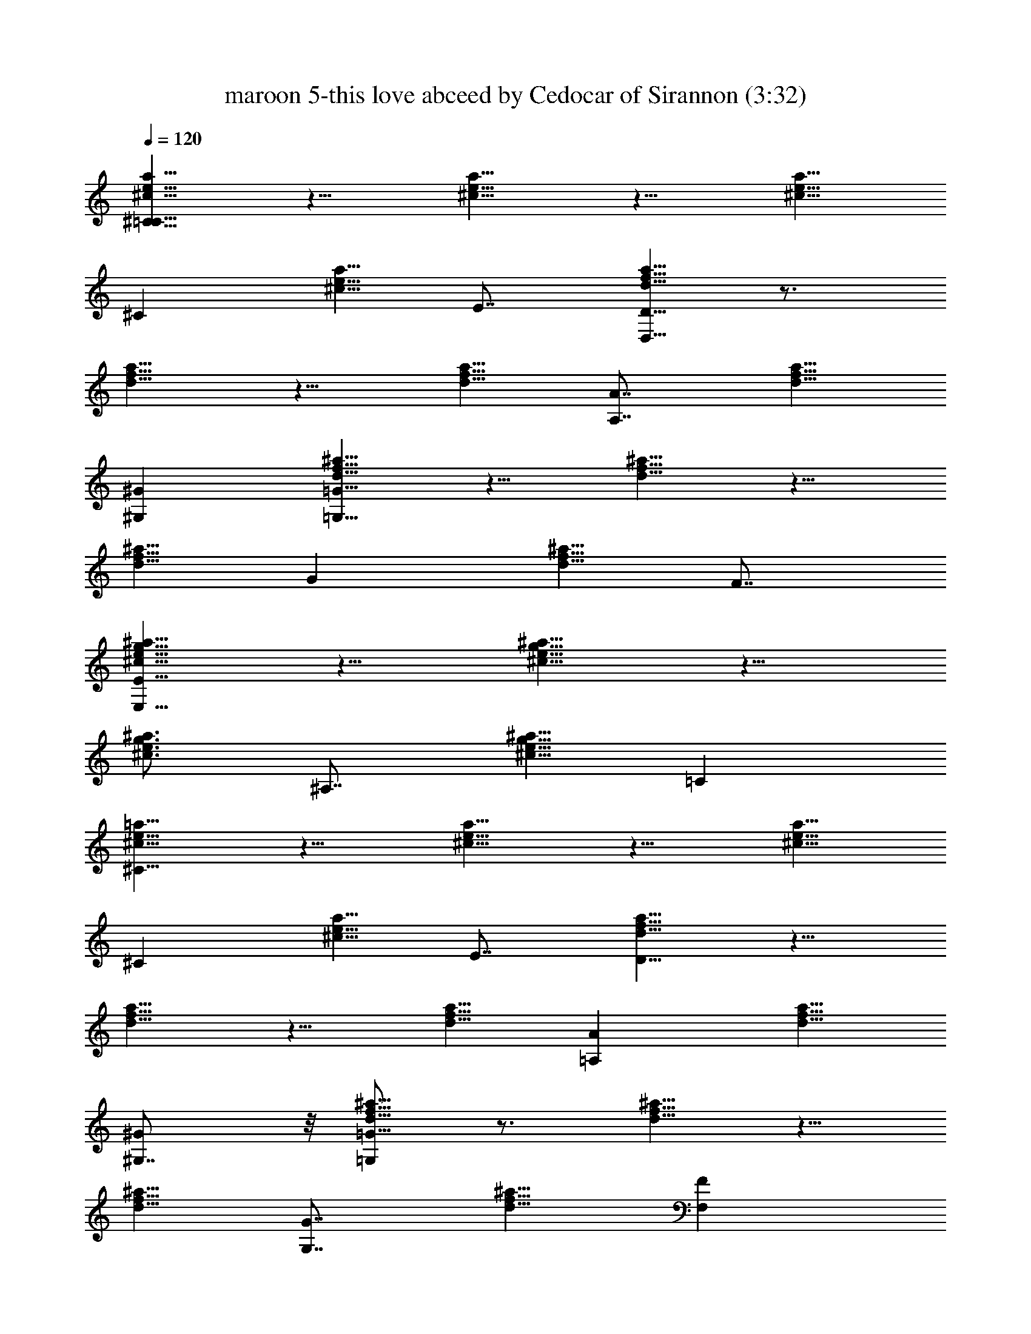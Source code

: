 X:1
T:maroon 5-this love abceed by Cedocar of Sirannon (3:32)
Z:Transcribed by LotRO MIDI Player:http://lotro.acasylum.com/midi
%  Original file:maroon_5-this_love.mid
%  Transpose:2
L:1/4
Q:120
K:C
[^c5/8a5/8e5/8^C5/8=C5/8] z5/8 [^c5/8a5/8e5/8] z5/8 [^c5/8a5/8e5/8]
[^Cz5/8] [^c5/8a5/8e5/8z3/8] E7/8 [d5/8a5/8f5/8D5/8D,5/8] z3/4
[d5/8a5/8f5/8] z5/8 [d5/8a5/8f5/8] [A7/8A,7/8z5/8] [d5/8a5/8f5/8z/4]
[^G^G,] [f5/8^a5/8d5/8=G5/8=G,5/8] z5/8 [f5/8^a5/8d5/8] z5/8
[f5/8^a5/8d5/8] [Gz5/8] [f5/8^a5/8d5/8z3/8] F7/8
[e5/8^a5/8g5/8^c5/8E5/8E,5/8] z5/8 [e5/8^a5/8g5/8^c5/8] z5/8
[e3/4^a3/4g3/4^c3/4] [^A,7/8z5/8] [e5/8^a5/8g5/8^c5/8z/4] =C
[^c5/8=a5/8e5/8^C5/8] z5/8 [^c5/8a5/8e5/8] z5/8 [^c5/8a5/8e5/8]
[^Cz5/8] [^c5/8a5/8e5/8z3/8] E7/8 [d5/8a5/8f5/8D5/8] z5/8
[d5/8a5/8f5/8] z5/8 [d5/8a5/8f5/8] [A=A,z5/8] [d5/8a5/8f5/8z3/8]
[^G^G,7/8] z/8 [f5/8^a5/8d5/8=G5/8=G,/2] z3/4 [f5/8^a5/8d5/8] z5/8
[f5/8^a5/8d5/8] [G7/8G,7/8z5/8] [f5/8^a5/8d5/8z/4] [FF,]
[e5/8^a5/8g5/8^c5/8E5/8E,5/8] z5/8 [e5/8^a5/8g5/8^c5/8] z5/8
[e5/8^a5/8g5/8^c5/8] [^A,z5/8] [e5/8^a5/8g5/8^c5/8z3/8] =C7/8
[^c5/8=a5/8e5/8^C5/8] ^c3/8 ^c/4 [^c3/8a3/4e3/4] ^c5/8 ^c3/8
[^c5/8a5/8e5/8] ^c/4 ^c3/8 [^c/4a5/8e5/8] [^c5/8E] d3/8
[d5/8a5/8f5/8D5/8] d5/8 [d5/8a5/8f5/8] z/4 d3/8 [da5/8f5/8] z3/8
[e5/8z/4] [d5/8a5/8f3/8] [f5/8^G,7/8] e/4 [d3/8f5/8^a5/8=G,5/8] d7/8
[f5/8^a5/8d5/8] z3/8 d/4 [d3/8f5/8^a5/8] d5/8 d3/8 [f5/8^a5/8d/4]
[d5/8F,] [d5/8z3/8] [e5/8^a5/8g5/8^c/4E,5/8] ^c5/8 ^c3/8
[e5/8^a5/8g5/8^c5/4] z5/8 [e5/8^a5/8g5/8^c5/8] [^A,7/8z5/8]
[e5/8^a5/8g5/8^c5/8z/4] =C [^c5/8=a5/8e5/8^C5/8] ^c3/8 ^c/4
[^c3/8a5/8e5/8] ^c5/8 ^c/4 [^c3/8a5/8e5/8] ^c5/8 ^c/4 [^c3/8a5/8e5/8]
[^c5/8E7/8] d/4 [d3/8a3/4f3/4D5/8] d3/8 d5/8 [d5/8a5/8f5/8] z5/8
[d/4a5/8f5/8] d5/8 [e5/8z3/8] [d5/8a5/8f/4] [f5/8^G,] [e5/8z3/8]
[f5/8^a5/8d/4=G,5/8] d3/8 d5/8 [f5/8^a5/8d5/8] z3/8 G/4
[d5/8f5/8^a5/8] d3/8 d/4 [f3/8^a5/8d5/8] [f5/8F,7/8] ^c/4
[e5/8^a5/8g5/8^c5/4E,5/8] z5/8 [e5/8^a5/8g5/8^c11/8] z3/4
[e5/8^a5/8g5/8^c5/8] z5/8 [=a5/8e5/8^a5/8g5/8^c5/8] z5/8 D5/8
[D7/8z/2] g/8 [=a5/8c'5/8z/4] [Dz7/8] g/8 [a5/8c'5/8G,] z/2 g/8
[a5/8c'5/8] =A,3/8 [^A,/4z/8] g/8 [a5/8c'5/8=C5/8] [f5/8a5/8C]
[a5/8c'5/8z3/8] [C7/8z/4] [f5/4a5/4] [a5/8c'5/8F] [f11/8a11/8z3/8]
[F7/8z3/4] g/4 [a5/8c'5/8D5/8] [f5/4a5/4D7/8] [Dz/8] g/4
[a5/8c'5/8z/2] ^f/8 [d5/4^a5/4G,] z3/4 g/8 [=a5/8c'5/8=A,/4] ^A,3/8
[g5/8^a5/8C5/8] [=f5/8=a5/8C] [f5/8a5/8z3/8] [C7/8z/4] [g5/8^a5/8]
[f5/4=a5/4z5/8] F ^F7/8 D5/8 [^A3/4Dz/2] g/8 z/8 [a5/8c'5/8z/4]
[Dz3/4] g/4 [a5/8c'5/8G,] z3/8 g/4 [a5/8c'5/8] =A,/4 ^A,3/8
[a5/8c'5/8C5/8] [f5/8a5/8C7/8] [g5/8^a5/8z/4] [Cz3/8] [=a5/4c'5/4]
[f5/8a5/8=F] [f3/8a5/8] [d/4F7/8] z3/8 =c/4 [a5/8D5/8] [f5/4c'5/4D]
[D7/8z/4] [a5/8c'5/8] [f11/8b11/8G,9/8] z5/8 g/4 [a5/8b5/8G,/4]
=A,3/8 [g5/8^a5/8^A,5/8] [f5/8^a5/8^A,7/8] [f5/8^a5/8z/4] [^A,z3/8]
[g5/8^a5/8] [f5/8=a5/8] [e5/8a5/8=A,7/8] [d5/8a5/8z3/8] [G,7/8z/4]
[^c5/2a5/2z5/8] ^C5/8 z5/2 [^c^C] [eE7/8] z/8 [d15/8D/2] z21/8
[a7/8A,7/8] [^g^G,z7/8] ^f/8 [=g5/8=G,5/8] z5/2 [gG,] [=f7/8F,7/8]
[e5/8E,5/8] d5/8 f3/4 [e5/2z5/4] ^A,7/8 =C ^C5/8 ^c/4 ^c5/8 ^c5/8 ^c
^A3/8 [^c5/8z/4] f/4 g/8 [d5/8E7/8f/4] [g5/8z3/8] d/4 [d3/8D5/8] d7/8
z =A/4 d3/8 d5/8 e3/8 [f3/8z/8] [g/4z/8] [^G,z/8] f/4 [e5/8g5/8]
[d/4=G,5/8] d13/8 z/4 =c3/8 d5/8 d/4 [d5/8z3/8] f/4 [g/8d3/4F,] f/4
[g5/8z3/8] d/4 [^c5/8E,5/8] ^c15/8 z5/8 ^A, [a5/8=C7/8] z/4
[^C5/8z/4] g/8 ^g5/8 =g5/8 f5/8 ^g5/8 =g5/8 f3/8 [f/4z/8] [g/4z/8]
[f/8E] [f/2z/4] [g5/8z/4] [e5/8z3/8] [D5/8z/4] f3/8 d5/4 d5/8 c'
[c'5/8z/4] f/4 g/8 [g/4^G,7/8z/8] f/8 [g5/8z3/8] a/4 [g3/8=G,5/8] f/4
g5/4 z3/8 ^A3/8 d/4 d5/8 [d5/8z3/8] f/8 [g/4z/8] [f/8F,] [f/2z/4]
[g5/8z/4] d3/8 [^c/4E,5/8] ^c13/8 z7/8 ^c3/8 a3/8 g5/8 f7/8 D5/8
[Dz/2] g/8 [a5/8c'5/8z3/8] [D7/8z3/4] g/8 [a5/8c'5/8G,9/8] z/2 g/8
[a3/4c'3/4] =A,/4 [^A,/4z/8] g/4 [a5/8c'5/8=C5/8] [f5/8a5/8C7/8]
[a5/8c'5/8z/4] [Cz3/8] [f5/4a5/4] [a5/8c'5/8F7/8] [f5/4a5/4z/4]
[Fz7/8] g/8 [a5/8c'5/8D5/8] [f5/4a5/4D] [D7/8z/8] g/8 [a5/8c'5/8z/2]
^f/8 [d5/4^a5/4G,9/8] z5/8 g/8 [=a5/8c'5/8=A,3/8] ^A,/4
[g5/8^a5/8C5/8] [=f3/4=a3/4C] [f5/8a5/8z/4] [Cz3/8] [g5/8^a5/8]
[f5/4=a5/4z5/8] F7/8 ^F D5/8 [^A5/8D7/8z/2] g/8 [a5/8c'5/8z/4]
[Dz7/8] g/8 [a5/8c'5/8G,] z/2 g/8 [a5/8c'5/8] =A,3/8 ^A,/4
[a5/8c'5/8C5/8] [f5/8a5/8C] [g5/8^a5/8z3/8] [C7/8z/4] [=a11/8c'11/8]
[f5/8a5/8=F7/8] [f/4a5/8] [d3/8F] z/4 =c3/8 [a5/8D5/8]
[f5/4c'5/4D7/8] [Dz3/8] [a5/8c'5/8] [f5/4b5/4G,] z3/4 g/8
[a5/8b5/8G,/4] z/8 =A,/4 [g5/8^a5/8^A,5/8] [f5/8^a5/8^A,]
[f5/8^a5/8z3/8] [^A,7/8z/4] [g5/8^a5/8] [f5/8=a5/8] [e5/8a5/8=A,]
[d5/8a5/8z3/8] [G,7/8z/4] [^c21/8a21/8z3/4] ^C/2 z21/8 [^c7/8^C7/8]
[eE] [d15/8D5/8] z5/2 [aA,] [^g7/8^G,7/8z3/4] ^f/8 [=g5/8=G,5/8]
z21/8 [g7/8G,7/8] [=fF,] [e5/8E,5/8] d5/8 f5/8 [e5/2z5/4] E,5/8 E,9/8
z/8 [d3/8f5/2G,25/8] a5/8 [a5/8z/4] [d21/8z3/8] g5/8 g/4 f5/8
[f2G,z3/8] [gz3/8] [d5/2z/4] G, [e5/2F,25/8z5/8] a/4 g3/8 [a/4=c5/2]
g5/8 g3/8 [f5/8e5/2] [f/4F,7/8] [gz3/8] [c5/2z/4] F, [e5/2^C25/8z3/8]
g/4 a3/8 g/4 [a3/8^c5/2] g5/8 [g5/8z/4] [e5/2z3/8] [d5/8z/4] [^Cz3/8]
[f7/8z/4] [^c21/8z3/8] [^C7/8z/4] g/2 ^g/8 [=g3/4f3/4D,13/4]
[f15/8=c/4D/4] [^A5/8D5/8z3/8] [d5/8z/4] [=A3/8D/2] [d15/8F/8] D/8
z3/8 [f5/2z5/8] [a/4c/4F/4D,7/8] [e5/8^A5/8F5/8z3/8] [d5/2z/8]
[=A/8E/8] [g^AGF,] [f5/2G,25/8z/4] [a5/8z/2] g/8 [a3/4z3/8]
[d5/2z3/8] g5/8 g/4 [f5/2z/2] ^f/8 [g5/4G,z5/8] [d5/2z3/8] G,7/8
[e21/8F,25/8z3/8] c/4 a3/8 g/4 [a3/8c21/8] g5/8 g3/8 [=f/4e15/4] f3/8
[d5/8F,7/8] [c5/4z/4] [F,z3/8] =A/4 A3/8 [a/4^c19/4A,25/8] ^a5/8
[=a5/8z3/8] [e5/4z/4] ^a5/8 [^g11/8z3/8] [=g13/8z5/8] [A,7/8z3/8] f/4
[f3/8=a5/4] [g15/8A,7/8z5/8] ^c/4 [^c3/8A,5/8] [a5/8^c7/8z/4]
[A,5/8z3/8] [g5/4^a5/8z/4] [=a3/8A,5/8] [f5/8a7/8z/4] [A,5/8z3/8]
[g/4^c5/8] [a5/8g3/8A,5/8] [g5/8^c5/8z/4] [a5/8A,5/8z3/8] [g/4^c5/8]
[a21/8e21/8A,5/8z3/8] [f3/8^c] [g5/8A,/2] z/8 D5/8 [D7/8z3/8] g/4
[a5/8c'5/8z/4] [Dz7/8] g/8 [a5/8c'5/8G,] z/2 g/8 [a5/8c'5/8] A,/4
[^A,3/8z/4] g/8 [a5/8c'5/8=C5/8] [f5/8a5/8C] [a5/8c'5/8z3/8]
[C7/8z/4] [f5/4a5/4] [a5/8c'5/8F] [f5/4a5/4z3/8] [F7/8z3/4] g/8
[a5/8c'5/8D5/8] [f11/8a11/8D] [Dz/8] g/4 [a5/8c'5/8z3/8] ^f/4
[d5/4^a5/4G,] z3/4 g/8 [=a5/8c'5/8=A,/4] ^A,3/8 [g5/8^a5/8C5/8]
[=f5/8=a5/8C7/8] [f5/8a5/8z/4] [Cz3/8] [g5/8^a5/8] [f5/8=a5/4]
[g5/8F] [f5/8z3/8] [^F7/8z/4] e5/8 [d5/8D5/8] [Dz/2] g/8
[a5/8c'5/8z3/8] [D7/8z3/4] g/8 [a3/4c'3/4G,9/8] z3/8 g/4 [a5/4c'5/8]
=A,/4 ^A,3/8 [a5/8c'5/8C5/8] [f5/8a5/8C7/8] [g5/8^a5/8z/4] [Cz3/8]
[=a5/4c'5/4] [f5/8a5/8=F7/8] [f5/8a5/8z3/8] [F7/8z5/8] =c/4
[a5/8D5/8] [f5/4c'5/4D] [D7/8z/4] [a5/8c'5/8] [f5/4b5/4G,9/8] z5/8
g/8 [a3/4b3/4G,3/8] =A,/4 z/8 [g5/8b5/8^A,/2] z/8 [f5/8a5/8^A,13/8]
[f5/8a5/8] [g5/8b5/8] [a5/8c'5/8] [g5/8b5/8^C7/8] [f5/8a5/8z/4]
[^Cz3/8] [f5/4a5/4z5/8] D5/8 [D7/8z/2] g/8 [a5/8c'5/8z3/8] [D7/8z3/4]
g/8 [^g5/4c'5/8G,9/8] z5/8 [f5/4c'5/8] =A,3/8 ^A,/4 [a5/8c'5/8=C5/8]
[f5/8a5/8C] [=g3/4c'3/4z3/8] [C7/8z3/8] [^g5/4a5/4] [f5/8c'5/8F7/8]
[f5/4a5/4z/4] [Fz7/8] =g/8 [a5/8c'5/8D5/8] [f5/4a5/4D7/8] [Dz/4] g/8
[a5/8c'5/8z/2] f/8 [d5/4^a5/4G,] z3/4 g/8 [=a5/8c'5/8=A,3/8] ^A,/4
[g5/8^a5/8C5/8] [f5/8=a5/8C] [f5/8a5/8z3/8] [C7/8z/4] [g5/8^a5/8]
[f5/8=a11/8] [g3/4F] [f5/8z/4] [^Fz3/8] e5/8 [d5/8D5/8] [D7/8z3/8]
g/4 [a5/8c'5/8z/4] [Dz7/8] g/8 [a5/8c'5/8G,] z/2 g/8 [a5/8c'5/8]
=A,/4 z/8 ^A,/4 [a5/8c'5/8C5/8] [f5/8a5/8C] [g5/8^a5/8z3/8] [C7/8z/4]
[=a5/4c'5/4] [f5/8a5/8=F] [f5/8a5/8z3/8] [F7/8z5/8] c/4 [a3/4D5/8]
z/8 [f5/4c'5/4D7/8] [Dz3/8] [a5/8c'5/8] [f15/8b15/8G,] z3/4 g/8
[a5/8b5/8G,/4] =A,3/8 [g5/8^a5/8^A,5/8] [f5/8^a5/8^A,7/8]
[f5/8^a5/8z3/8] [^A,7/8z/4] [g5/8^a5/8] [f5/4=a5/4z5/8] =A, G,7/8
D5/8 [Dz/2] g/8 [a5/8c'5/8z3/8] [D7/8z3/4] g/8 z/8 [a5/8c'5/8G,] z3/8
g/4 [a5/8c'5/8] A,/4 [^A,3/8z/8] g/4 [a5/8c'5/8C5/8] [f5/8a5/8C7/8]
[a5/8c'5/8z/4] [Cz3/8] [f5/4a5/4] [a5/8c'5/8F7/8] [f5/4a5/4z3/8]
[F7/8z3/4] g/8 [a5/8c'5/8D5/8] [f5/4a5/4D] [D7/8z/8] g/8
[a5/8c'5/8z/2] f/8 [d5/4^a5/4G,9/8] z5/8 g/8 z/8 [=a5/8c'5/8=A,/4]
^A,/4 z/8 [g5/8^a5/8C5/8] [f5/8=a5/8C7/8] [f5/8a5/8z/4] [Cz3/8]
[g5/8^a5/8] [f5/8=a5/4] [g5/8F7/8] [f5/8z/4] [^Fz3/8] e5/8 [d5/8D5/8]
[^A5/8Dz/2] g/8 [a5/8c'5/8z3/8] [D7/8z3/4] g/8 [a5/8c'5/8G,9/8] z/2
g/8 [a5/8c'5/8] =A,3/8 ^A,/4 [a5/8c'5/8C5/8] [f3/4a3/4C]
[g5/8^a5/8z/4] [Cz3/8] [=a5/4c'5/4] [f5/8a5/8=F7/8] [f5/8a5/8z/4]
[Fz5/8] c3/8 [a5/8D5/8] [f5/4c'5/4D7/8] [Dz3/8] [a5/8c'5/8]
[f5/4b5/4G,] z3/4 g/8 [a5/8G,3/8] =A,/4 [g5/8^a5/8^A,5/8]
[f5/8^a5/8^A,] [f5/8^a5/8z3/8] [^A,7/8z/4] [g5/8^a5/8] [f3/4=a3/4]
[e5/8a5/8=A,7/8] [d5/8a5/8z/4] [G,z3/8] [^c5/4a5/4z5/8] D5/8
[D7/8z5/8] [a5/8c'5/8z/4] D [a5/8c'5/8G,] z5/8 [a5/8c'5/8] A,/4 z/8
[^A,/4z/8] g/8 [a5/8c'5/8C5/8] [f5/8a5/8C] [a5/8c'5/8z3/8] [C7/8z/4]
[f5/4a5/4] [a5/8c'5/8F] [f11/8a11/8z3/8] [F7/8z3/4] g/8 z/8
[a5/8c'5/8D/2] z/8 [f5/4a5/4D7/8] [Dz/8] g/4 [a5/8c'5/8z3/8] f/4
[d5/4^a5/4G,] z3/4 g/8 [=a5/8c'5/8=A,/4] ^A,3/8 [g5/8^a5/8C5/8]
[f5/8=a5/8C7/8] [f5/8a5/8z3/8] [C7/8z/4] [g5/8^a5/8] [f5/8=a5/4]
[g5/8F] [f5/8z3/8] [^F7/8z/4] e5/8 